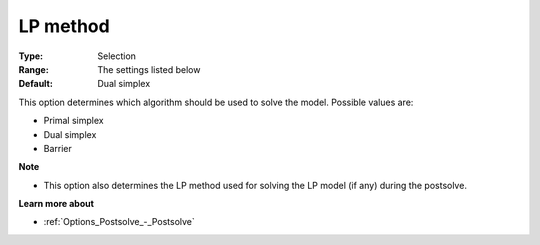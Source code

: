 .. _CBC_General_-_LP_Method:


LP method
=========



:Type:	Selection	
:Range:	The settings listed below	
:Default:	Dual simplex	



This option determines which algorithm should be used to solve the model. Possible values are:



*	Primal simplex
*	Dual simplex
*	Barrier




**Note** 

*	This option also determines the LP method used for solving the LP model (if any) during the postsolve.




**Learn more about** 

*	:ref:`Options_Postsolve_-_Postsolve` 



